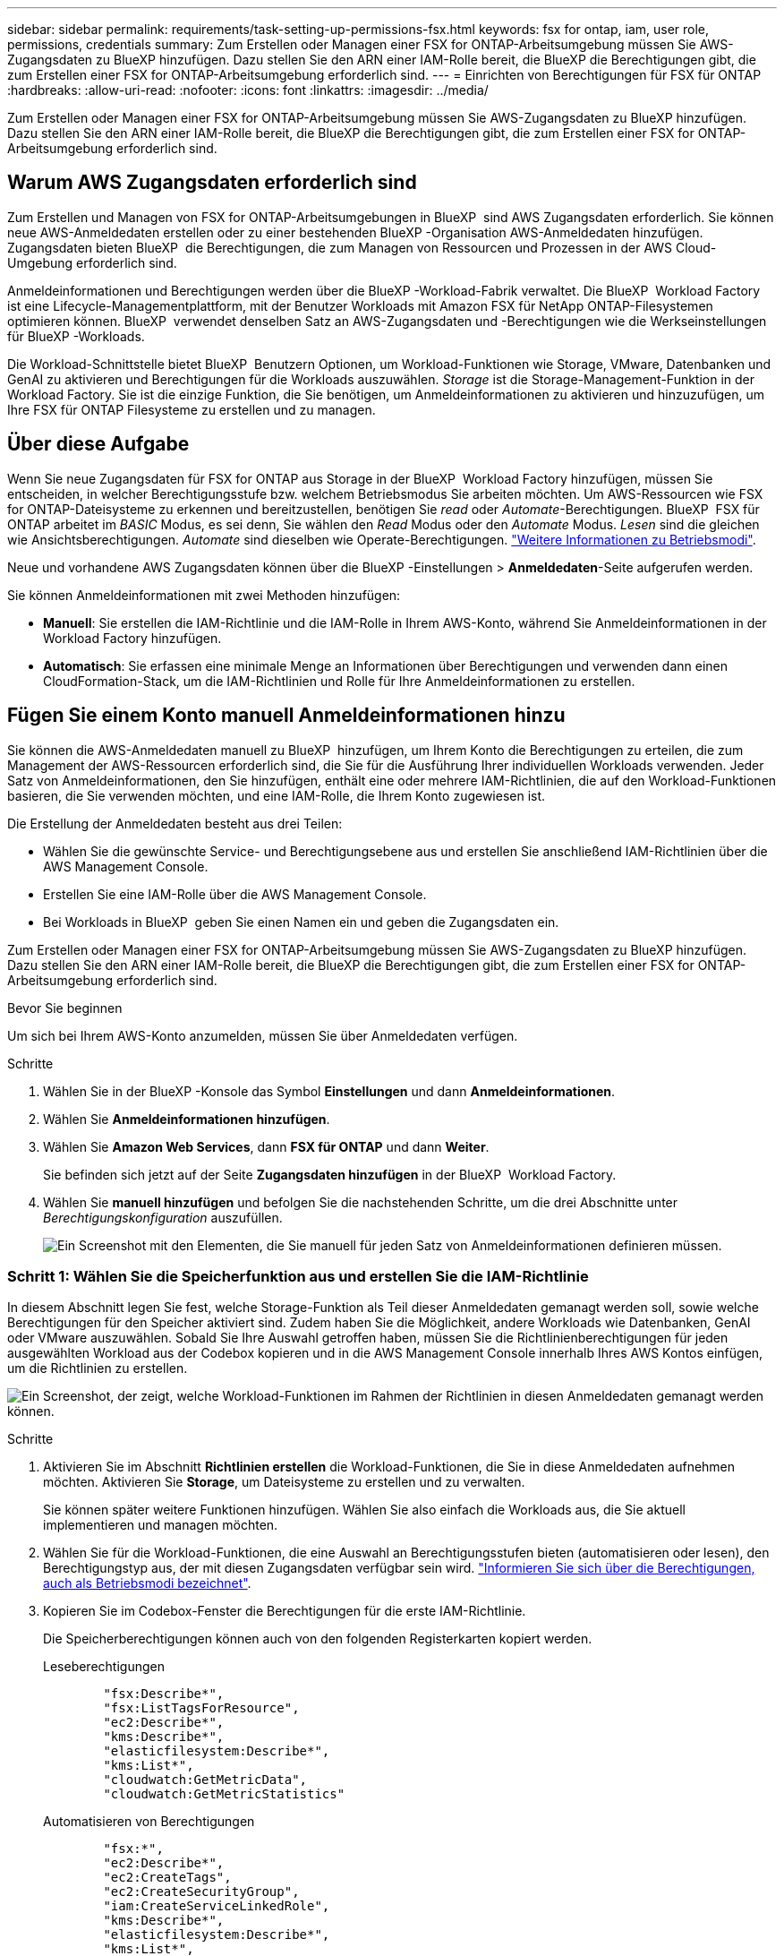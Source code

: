 ---
sidebar: sidebar 
permalink: requirements/task-setting-up-permissions-fsx.html 
keywords: fsx for ontap, iam, user role, permissions, credentials 
summary: Zum Erstellen oder Managen einer FSX for ONTAP-Arbeitsumgebung müssen Sie AWS-Zugangsdaten zu BlueXP hinzufügen. Dazu stellen Sie den ARN einer IAM-Rolle bereit, die BlueXP die Berechtigungen gibt, die zum Erstellen einer FSX for ONTAP-Arbeitsumgebung erforderlich sind. 
---
= Einrichten von Berechtigungen für FSX für ONTAP
:hardbreaks:
:allow-uri-read: 
:nofooter: 
:icons: font
:linkattrs: 
:imagesdir: ../media/


[role="lead"]
Zum Erstellen oder Managen einer FSX for ONTAP-Arbeitsumgebung müssen Sie AWS-Zugangsdaten zu BlueXP hinzufügen. Dazu stellen Sie den ARN einer IAM-Rolle bereit, die BlueXP die Berechtigungen gibt, die zum Erstellen einer FSX for ONTAP-Arbeitsumgebung erforderlich sind.



== Warum AWS Zugangsdaten erforderlich sind

Zum Erstellen und Managen von FSX for ONTAP-Arbeitsumgebungen in BlueXP  sind AWS Zugangsdaten erforderlich. Sie können neue AWS-Anmeldedaten erstellen oder zu einer bestehenden BlueXP -Organisation AWS-Anmeldedaten hinzufügen. Zugangsdaten bieten BlueXP  die Berechtigungen, die zum Managen von Ressourcen und Prozessen in der AWS Cloud-Umgebung erforderlich sind.

Anmeldeinformationen und Berechtigungen werden über die BlueXP -Workload-Fabrik verwaltet. Die BlueXP  Workload Factory ist eine Lifecycle-Managementplattform, mit der Benutzer Workloads mit Amazon FSX für NetApp ONTAP-Filesystemen optimieren können. BlueXP  verwendet denselben Satz an AWS-Zugangsdaten und -Berechtigungen wie die Werkseinstellungen für BlueXP -Workloads.

Die Workload-Schnittstelle bietet BlueXP  Benutzern Optionen, um Workload-Funktionen wie Storage, VMware, Datenbanken und GenAI zu aktivieren und Berechtigungen für die Workloads auszuwählen. _Storage_ ist die Storage-Management-Funktion in der Workload Factory. Sie ist die einzige Funktion, die Sie benötigen, um Anmeldeinformationen zu aktivieren und hinzuzufügen, um Ihre FSX für ONTAP Filesysteme zu erstellen und zu managen.



== Über diese Aufgabe

Wenn Sie neue Zugangsdaten für FSX for ONTAP aus Storage in der BlueXP  Workload Factory hinzufügen, müssen Sie entscheiden, in welcher Berechtigungsstufe bzw. welchem Betriebsmodus Sie arbeiten möchten. Um AWS-Ressourcen wie FSX for ONTAP-Dateisysteme zu erkennen und bereitzustellen, benötigen Sie _read_ oder _Automate_-Berechtigungen. BlueXP  FSX für ONTAP arbeitet im _BASIC_ Modus, es sei denn, Sie wählen den _Read_ Modus oder den _Automate_ Modus. _Lesen_ sind die gleichen wie Ansichtsberechtigungen. _Automate_ sind dieselben wie Operate-Berechtigungen. link:https://docs.netapp.com/us-en/workload-setup-admin/operational-modes.html["Weitere Informationen zu Betriebsmodi"].

Neue und vorhandene AWS Zugangsdaten können über die BlueXP -Einstellungen > *Anmeldedaten*-Seite aufgerufen werden.

Sie können Anmeldeinformationen mit zwei Methoden hinzufügen:

* *Manuell*: Sie erstellen die IAM-Richtlinie und die IAM-Rolle in Ihrem AWS-Konto, während Sie Anmeldeinformationen in der Workload Factory hinzufügen.
* *Automatisch*: Sie erfassen eine minimale Menge an Informationen über Berechtigungen und verwenden dann einen CloudFormation-Stack, um die IAM-Richtlinien und Rolle für Ihre Anmeldeinformationen zu erstellen.




== Fügen Sie einem Konto manuell Anmeldeinformationen hinzu

Sie können die AWS-Anmeldedaten manuell zu BlueXP  hinzufügen, um Ihrem Konto die Berechtigungen zu erteilen, die zum Management der AWS-Ressourcen erforderlich sind, die Sie für die Ausführung Ihrer individuellen Workloads verwenden. Jeder Satz von Anmeldeinformationen, den Sie hinzufügen, enthält eine oder mehrere IAM-Richtlinien, die auf den Workload-Funktionen basieren, die Sie verwenden möchten, und eine IAM-Rolle, die Ihrem Konto zugewiesen ist.

Die Erstellung der Anmeldedaten besteht aus drei Teilen:

* Wählen Sie die gewünschte Service- und Berechtigungsebene aus und erstellen Sie anschließend IAM-Richtlinien über die AWS Management Console.
* Erstellen Sie eine IAM-Rolle über die AWS Management Console.
* Bei Workloads in BlueXP  geben Sie einen Namen ein und geben die Zugangsdaten ein.


Zum Erstellen oder Managen einer FSX for ONTAP-Arbeitsumgebung müssen Sie AWS-Zugangsdaten zu BlueXP hinzufügen. Dazu stellen Sie den ARN einer IAM-Rolle bereit, die BlueXP die Berechtigungen gibt, die zum Erstellen einer FSX for ONTAP-Arbeitsumgebung erforderlich sind.

.Bevor Sie beginnen
Um sich bei Ihrem AWS-Konto anzumelden, müssen Sie über Anmeldedaten verfügen.

.Schritte
. Wählen Sie in der BlueXP -Konsole das Symbol *Einstellungen* und dann *Anmeldeinformationen*.
. Wählen Sie *Anmeldeinformationen hinzufügen*.
. Wählen Sie *Amazon Web Services*, dann *FSX für ONTAP* und dann *Weiter*.
+
Sie befinden sich jetzt auf der Seite *Zugangsdaten hinzufügen* in der BlueXP  Workload Factory.

. Wählen Sie *manuell hinzufügen* und befolgen Sie die nachstehenden Schritte, um die drei Abschnitte unter _Berechtigungskonfiguration_ auszufüllen.
+
image:screenshot-add-credentials-manually.png["Ein Screenshot mit den Elementen, die Sie manuell für jeden Satz von Anmeldeinformationen definieren müssen."]





=== Schritt 1: Wählen Sie die Speicherfunktion aus und erstellen Sie die IAM-Richtlinie

In diesem Abschnitt legen Sie fest, welche Storage-Funktion als Teil dieser Anmeldedaten gemanagt werden soll, sowie welche Berechtigungen für den Speicher aktiviert sind. Zudem haben Sie die Möglichkeit, andere Workloads wie Datenbanken, GenAI oder VMware auszuwählen. Sobald Sie Ihre Auswahl getroffen haben, müssen Sie die Richtlinienberechtigungen für jeden ausgewählten Workload aus der Codebox kopieren und in die AWS Management Console innerhalb Ihres AWS Kontos einfügen, um die Richtlinien zu erstellen.

image:screenshot-create-policies-manual.png["Ein Screenshot, der zeigt, welche Workload-Funktionen im Rahmen der Richtlinien in diesen Anmeldedaten gemanagt werden können."]

.Schritte
. Aktivieren Sie im Abschnitt *Richtlinien erstellen* die Workload-Funktionen, die Sie in diese Anmeldedaten aufnehmen möchten. Aktivieren Sie *Storage*, um Dateisysteme zu erstellen und zu verwalten.
+
Sie können später weitere Funktionen hinzufügen. Wählen Sie also einfach die Workloads aus, die Sie aktuell implementieren und managen möchten.

. Wählen Sie für die Workload-Funktionen, die eine Auswahl an Berechtigungsstufen bieten (automatisieren oder lesen), den Berechtigungstyp aus, der mit diesen Zugangsdaten verfügbar sein wird. link:https://docs.netapp.com/us-en/workload-setup-admin/operational-modes.html["Informieren Sie sich über die Berechtigungen, auch als Betriebsmodi bezeichnet"^].
. Kopieren Sie im Codebox-Fenster die Berechtigungen für die erste IAM-Richtlinie.
+
Die Speicherberechtigungen können auch von den folgenden Registerkarten kopiert werden.

+
[role="tabbed-block"]
====
.Leseberechtigungen
--
[source, json]
----
        "fsx:Describe*",
        "fsx:ListTagsForResource",
        "ec2:Describe*",
        "kms:Describe*",
        "elasticfilesystem:Describe*",
        "kms:List*",
        "cloudwatch:GetMetricData",
        "cloudwatch:GetMetricStatistics"
----
--
.Automatisieren von Berechtigungen
--
[source, json]
----
        "fsx:*",
        "ec2:Describe*",
        "ec2:CreateTags",
        "ec2:CreateSecurityGroup",
        "iam:CreateServiceLinkedRole",
        "kms:Describe*",
        "elasticfilesystem:Describe*",
        "kms:List*",
        "kms:CreateGrant",
        "cloudwatch:PutMetricData",
        "cloudwatch:GetMetricData",
        "iam:SimulatePrincipalPolicy",
        "cloudwatch:GetMetricStatistics"
        "ec2:AuthorizeSecurityGroupEgress",
        "ec2:AuthorizeSecurityGroupIngress",
        "ec2:RevokeSecurityGroupEgress",
        "ec2:RevokeSecurityGroupIngress",
        "ec2:DeleteSecurityGroup"
----
--
====
. Öffnen Sie ein anderes Browserfenster, und melden Sie sich bei Ihrem AWS-Konto in der AWS Management Console an.
. Öffnen Sie den IAM-Dienst, und wählen Sie dann *Richtlinien* > *Richtlinie erstellen* aus.
. Wählen Sie JSON als Dateityp aus, fügen Sie die Berechtigungen ein, die Sie in Schritt 3 kopiert haben, und wählen Sie *Weiter* aus.
. Geben Sie den Namen für die Richtlinie ein und wählen Sie *Richtlinie erstellen*.
. Wenn Sie in Schritt 1 mehrere Workload-Funktionen ausgewählt haben, wiederholen Sie diese Schritte, um eine Richtlinie für jeden Satz von Workload-Berechtigungen zu erstellen.




=== Schritt 2: Erstellen Sie die IAM-Rolle, die die Richtlinien verwendet

In diesem Abschnitt richten Sie eine IAM-Rolle ein, von der Workload Factory annimmt, dass sie die Berechtigungen und Richtlinien enthält, die Sie gerade erstellt haben.

image:screenshot-create-role.png["Ein Screenshot, der zeigt, welche Berechtigungen Teil der neuen Rolle sind."]

.Schritte
. Wählen Sie in der AWS Management Console *Roles > Create Role* aus.
. Wählen Sie unter *Vertrauenswürdiger Entitätstyp* *AWS-Konto* aus.
+
.. Wählen Sie *another AWS Account* aus und kopieren Sie die Konto-ID für FSX for ONTAP Workload Management von der Benutzeroberfläche des BlueXP  Workload Factory und fügen Sie sie ein.
.. Wählen Sie *required external ID* aus, und kopieren Sie die externe ID aus der Benutzeroberfläche von BlueXP  Workloads.


. Wählen Sie *Weiter*.
. Wählen Sie im Abschnitt „Berechtigungsrichtlinie“ alle zuvor definierten Richtlinien aus und wählen Sie *Weiter* aus.
. Geben Sie einen Namen für die Rolle ein und wählen Sie *Rolle erstellen*.
. Kopieren Sie die Rolle ARN.
. Kehren Sie zur Seite BlueXP  Workloads Credentials hinzufügen zurück, erweitern Sie den Abschnitt *Create Role* und fügen Sie die ARN in das Feld _Role ARN_ ein.




=== Schritt 3: Geben Sie einen Namen ein und fügen Sie die Anmeldeinformationen hinzu

Im letzten Schritt geben Sie einen Namen für die Zugangsdaten in die BlueXP  Workload Factory ein.

.Schritte
. Erweitern Sie auf der Seite BlueXP  Workloads Add Credentials die Option *Credentials Name*.
. Geben Sie den Namen ein, den Sie für diese Anmeldedaten verwenden möchten.
. Wählen Sie *Hinzufügen*, um die Anmeldeinformationen zu erstellen.


.Ergebnis
Die Anmeldeinformationen werden erstellt und können auf der Seite Anmeldedaten angezeigt werden. Sie können die Anmeldeinformationen jetzt verwenden, wenn Sie eine FSX für ONTAP-Arbeitsumgebung erstellen.



== Fügen Sie Anmeldeinformationen zu einem Konto über CloudFormation hinzu

Sie können über einen AWS CloudFormation-Stack AWS-Zugangsdaten zu BlueXP -Workloads hinzufügen, indem Sie die zu verwendenden Workload-Funktionen auswählen und dann den AWS CloudFormation-Stack in Ihrem AWS-Konto starten. CloudFormation erstellt die IAM-Richtlinien und IAM-Rolle auf Basis der von Ihnen ausgewählten Workload-Funktionen.

.Bevor Sie beginnen
* Um sich bei Ihrem AWS-Konto anzumelden, müssen Sie über Anmeldedaten verfügen.
* Sie müssen über die folgenden Berechtigungen in Ihrem AWS-Konto verfügen, wenn Sie Anmeldeinformationen mit einem CloudFormation-Stack hinzufügen:
+
[source, json]
----
{
    "Version": "2012-10-17",
    "Statement": [
        {
            "Effect": "Allow",
            "Action": [
                "cloudformation:CreateStack",
                "cloudformation:UpdateStack",
                "cloudformation:DeleteStack",
                "cloudformation:DescribeStacks",
                "cloudformation:DescribeStackEvents",
                "cloudformation:DescribeChangeSet",
                "cloudformation:ExecuteChangeSet",
                "cloudformation:ListStacks",
                "cloudformation:ListStackResources",
                "cloudformation:GetTemplate",
                "cloudformation:ValidateTemplate",
                "lambda:InvokeFunction",
                "iam:PassRole",
                "iam:CreateRole",
                "iam:UpdateAssumeRolePolicy",
                "iam:AttachRolePolicy",
                "iam:CreateServiceLinkedRole"
            ],
            "Resource": "*"
        }
    ]
}
----


.Schritte
. Wählen Sie in der BlueXP -Konsole das Symbol *Einstellungen* und dann *Anmeldeinformationen*.
. Wählen Sie *Anmeldeinformationen hinzufügen*.
. Wählen Sie *Amazon Web Services*, dann *FSX für ONTAP* und dann *Weiter*. Sie befinden sich jetzt auf der Seite *Zugangsdaten hinzufügen* in der BlueXP  Workload Factory.
. Wählen Sie *Add via AWS CloudFormation* aus.
+
image:screenshot-add-credentials-cloudformation.png["Ein Screenshot mit den Elementen, die definiert werden müssen, bevor Sie CloudFormation starten können, um die Anmeldeinformationen zu erstellen."]

. Aktivieren Sie unter *Create Policies* die Workload-Funktionen, die Sie in diese Anmeldedaten aufnehmen möchten, und wählen Sie eine Berechtigungsstufe für jeden Workload aus.
+
Sie können später weitere Funktionen hinzufügen. Wählen Sie also einfach die Workloads aus, die Sie aktuell implementieren und managen möchten.

. Geben Sie unter *Name der Anmeldeinformationen* den Namen ein, den Sie für diese Anmeldeinformationen verwenden möchten.
. Fügen Sie die Zugangsdaten von AWS CloudFormation hinzu:
+
.. Wählen Sie *Add* (oder wählen Sie *Redirect to CloudFormation*) und die Seite Redirect to CloudFormation wird angezeigt.
+
image:screenshot-redirect-cloudformation.png["Ein Screenshot, der zeigt, wie der CloudFormation-Stack zum Hinzufügen von Richtlinien und eine Rolle für die Werkseinstellungen des Workloads erstellt wird."]

.. Wenn Sie Single Sign-On (SSO) mit AWS verwenden, öffnen Sie eine separate Browser-Registerkarte und melden Sie sich bei der AWS-Konsole an, bevor Sie *Weiter* auswählen.
+
Sie sollten sich beim AWS-Konto anmelden, wo sich das FSX für ONTAP-Dateisystem befindet.

.. Wählen Sie auf der Seite „Umleiten zur CloudFormation“ die Option *Weiter*.
.. Wählen Sie auf der Seite „schneller Stapel erstellen“ unter „Funktionen“ *Ich bestätige, dass AWS CloudFormation IAM-Ressourcen erstellen könnte*.
.. Wählen Sie *Stapel erstellen*.
.. Kehren Sie zur BlueXP  Workload Factory zurück, und öffnen Sie die Seite Anmeldeinformationen über das Menüsymbol, um zu überprüfen, ob die neuen Anmeldeinformationen ausgeführt werden oder ob sie hinzugefügt wurden.




.Ergebnis
Die Anmeldeinformationen werden erstellt und können auf der Seite Anmeldedaten angezeigt werden. Sie können die Anmeldeinformationen jetzt verwenden, wenn Sie eine FSX für ONTAP-Arbeitsumgebung erstellen.
